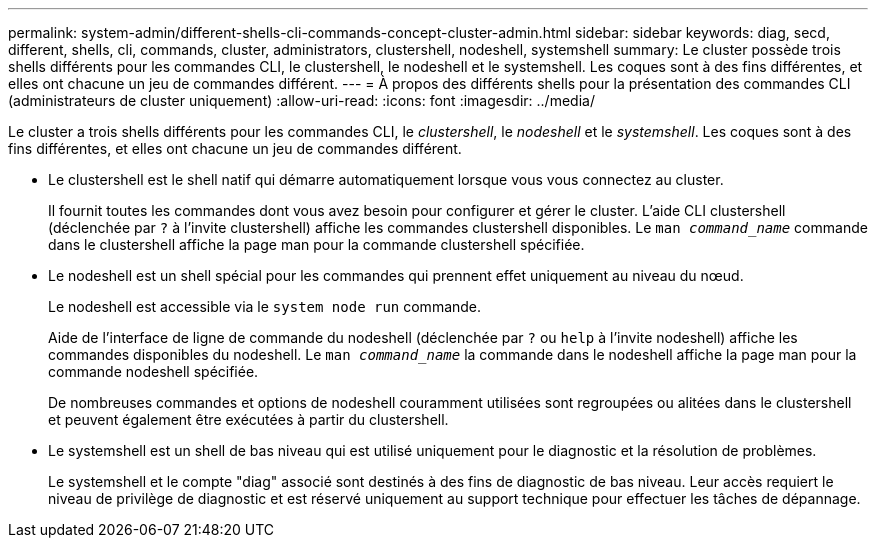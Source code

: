 ---
permalink: system-admin/different-shells-cli-commands-concept-cluster-admin.html 
sidebar: sidebar 
keywords: diag, secd, different, shells, cli, commands, cluster, administrators, clustershell, nodeshell, systemshell 
summary: Le cluster possède trois shells différents pour les commandes CLI, le clustershell, le nodeshell et le systemshell. Les coques sont à des fins différentes, et elles ont chacune un jeu de commandes différent. 
---
= À propos des différents shells pour la présentation des commandes CLI (administrateurs de cluster uniquement)
:allow-uri-read: 
:icons: font
:imagesdir: ../media/


[role="lead"]
Le cluster a trois shells différents pour les commandes CLI, le _clustershell_, le _nodeshell_ et le _systemshell_. Les coques sont à des fins différentes, et elles ont chacune un jeu de commandes différent.

* Le clustershell est le shell natif qui démarre automatiquement lorsque vous vous connectez au cluster.
+
Il fournit toutes les commandes dont vous avez besoin pour configurer et gérer le cluster. L'aide CLI clustershell (déclenchée par `?` à l'invite clustershell) affiche les commandes clustershell disponibles. Le `man _command_name_` commande dans le clustershell affiche la page man pour la commande clustershell spécifiée.

* Le nodeshell est un shell spécial pour les commandes qui prennent effet uniquement au niveau du nœud.
+
Le nodeshell est accessible via le `system node run` commande.

+
Aide de l'interface de ligne de commande du nodeshell (déclenchée par `?` ou `help` à l'invite nodeshell) affiche les commandes disponibles du nodeshell. Le `man _command_name_` la commande dans le nodeshell affiche la page man pour la commande nodeshell spécifiée.

+
De nombreuses commandes et options de nodeshell couramment utilisées sont regroupées ou alitées dans le clustershell et peuvent également être exécutées à partir du clustershell.

* Le systemshell est un shell de bas niveau qui est utilisé uniquement pour le diagnostic et la résolution de problèmes.
+
Le systemshell et le compte "diag" associé sont destinés à des fins de diagnostic de bas niveau. Leur accès requiert le niveau de privilège de diagnostic et est réservé uniquement au support technique pour effectuer les tâches de dépannage.


